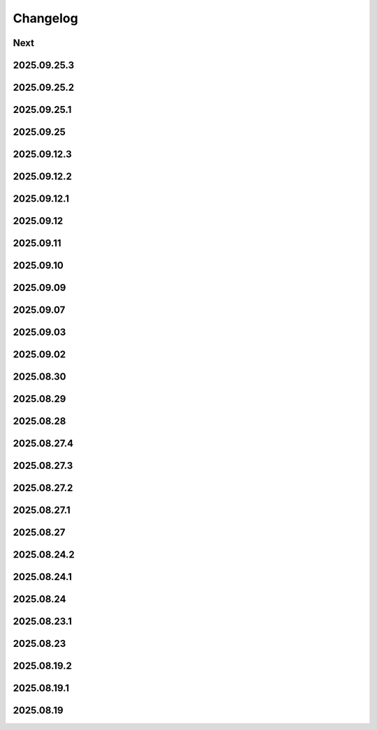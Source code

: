 Changelog
=========

Next
----

2025.09.25.3
------------

2025.09.25.2
------------

2025.09.25.1
------------

2025.09.25
----------

2025.09.12.3
------------

2025.09.12.2
------------

2025.09.12.1
------------

2025.09.12
----------

2025.09.11
----------

2025.09.10
----------

2025.09.09
----------

2025.09.07
----------

2025.09.03
----------

2025.09.02
----------

2025.08.30
----------

2025.08.29
----------

2025.08.28
----------

2025.08.27.4
------------

2025.08.27.3
------------

2025.08.27.2
------------

2025.08.27.1
------------

2025.08.27
----------

2025.08.24.2
------------

2025.08.24.1
------------

2025.08.24
----------

2025.08.23.1
------------

2025.08.23
----------

2025.08.19.2
------------

2025.08.19.1
------------

2025.08.19
----------
